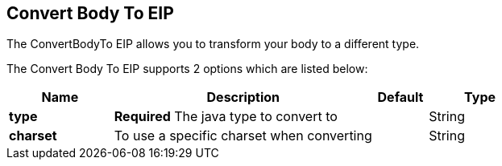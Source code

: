 [[convertBodyTo-eip]]
== Convert Body To EIP

The ConvertBodyTo EIP allows you to transform your body to a different type.

// eip options: START
The Convert Body To EIP supports 2 options which are listed below:

[width="100%",cols="2,5,^1,2",options="header"]
|===
| Name | Description | Default | Type
| *type* | *Required* The java type to convert to |  | String
| *charset* | To use a specific charset when converting |  | String
|===
// eip options: END
